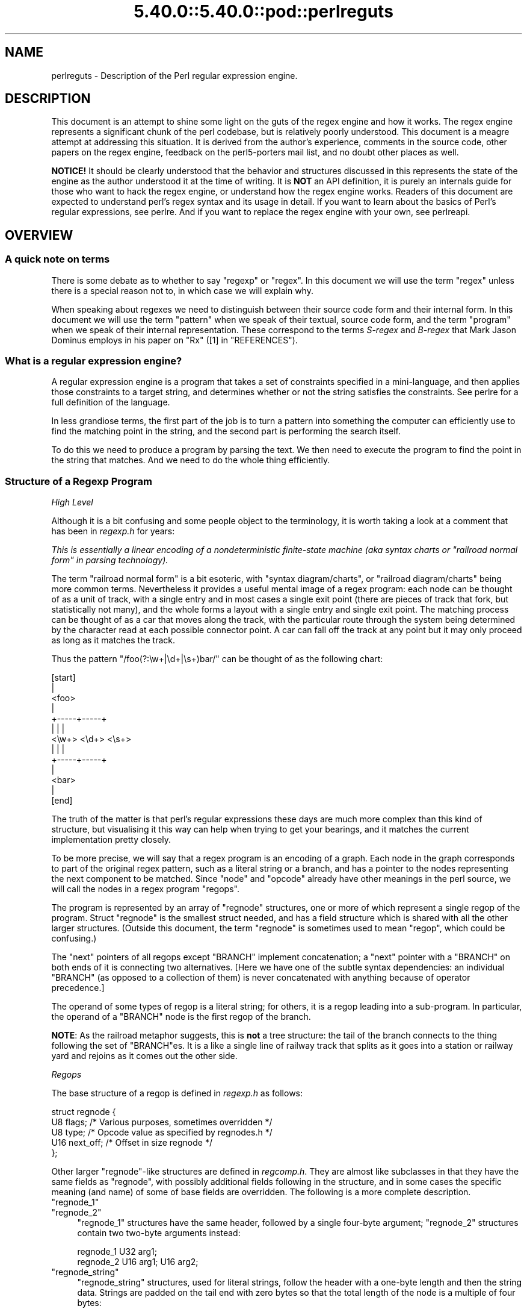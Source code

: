 .\" Automatically generated by Pod::Man 5.0102 (Pod::Simple 3.45)
.\"
.\" Standard preamble:
.\" ========================================================================
.de Sp \" Vertical space (when we can't use .PP)
.if t .sp .5v
.if n .sp
..
.de Vb \" Begin verbatim text
.ft CW
.nf
.ne \\$1
..
.de Ve \" End verbatim text
.ft R
.fi
..
.\" \*(C` and \*(C' are quotes in nroff, nothing in troff, for use with C<>.
.ie n \{\
.    ds C` ""
.    ds C' ""
'br\}
.el\{\
.    ds C`
.    ds C'
'br\}
.\"
.\" Escape single quotes in literal strings from groff's Unicode transform.
.ie \n(.g .ds Aq \(aq
.el       .ds Aq '
.\"
.\" If the F register is >0, we'll generate index entries on stderr for
.\" titles (.TH), headers (.SH), subsections (.SS), items (.Ip), and index
.\" entries marked with X<> in POD.  Of course, you'll have to process the
.\" output yourself in some meaningful fashion.
.\"
.\" Avoid warning from groff about undefined register 'F'.
.de IX
..
.nr rF 0
.if \n(.g .if rF .nr rF 1
.if (\n(rF:(\n(.g==0)) \{\
.    if \nF \{\
.        de IX
.        tm Index:\\$1\t\\n%\t"\\$2"
..
.        if !\nF==2 \{\
.            nr % 0
.            nr F 2
.        \}
.    \}
.\}
.rr rF
.\" ========================================================================
.\"
.IX Title "5.40.0::5.40.0::pod::perlreguts 3"
.TH 5.40.0::5.40.0::pod::perlreguts 3 2024-12-13 "perl v5.40.0" "Perl Programmers Reference Guide"
.\" For nroff, turn off justification.  Always turn off hyphenation; it makes
.\" way too many mistakes in technical documents.
.if n .ad l
.nh
.SH NAME
perlreguts \- Description of the Perl regular expression engine.
.SH DESCRIPTION
.IX Header "DESCRIPTION"
This document is an attempt to shine some light on the guts of the regex
engine and how it works. The regex engine represents a significant chunk
of the perl codebase, but is relatively poorly understood. This document
is a meagre attempt at addressing this situation. It is derived from the
author's experience, comments in the source code, other papers on the
regex engine, feedback on the perl5\-porters mail list, and no doubt other
places as well.
.PP
\&\fBNOTICE!\fR It should be clearly understood that the behavior and
structures discussed in this represents the state of the engine as the
author understood it at the time of writing. It is \fBNOT\fR an API
definition, it is purely an internals guide for those who want to hack
the regex engine, or understand how the regex engine works. Readers of
this document are expected to understand perl's regex syntax and its
usage in detail. If you want to learn about the basics of Perl's
regular expressions, see perlre. And if you want to replace the
regex engine with your own, see perlreapi.
.SH OVERVIEW
.IX Header "OVERVIEW"
.SS "A quick note on terms"
.IX Subsection "A quick note on terms"
There is some debate as to whether to say "regexp" or "regex". In this
document we will use the term "regex" unless there is a special reason
not to, in which case we will explain why.
.PP
When speaking about regexes we need to distinguish between their source
code form and their internal form. In this document we will use the term
"pattern" when we speak of their textual, source code form, and the term
"program" when we speak of their internal representation. These
correspond to the terms \fIS\-regex\fR and \fIB\-regex\fR that Mark Jason
Dominus employs in his paper on "Rx" ([1] in "REFERENCES").
.SS "What is a regular expression engine?"
.IX Subsection "What is a regular expression engine?"
A regular expression engine is a program that takes a set of constraints
specified in a mini-language, and then applies those constraints to a
target string, and determines whether or not the string satisfies the
constraints. See perlre for a full definition of the language.
.PP
In less grandiose terms, the first part of the job is to turn a pattern into
something the computer can efficiently use to find the matching point in
the string, and the second part is performing the search itself.
.PP
To do this we need to produce a program by parsing the text. We then
need to execute the program to find the point in the string that
matches. And we need to do the whole thing efficiently.
.SS "Structure of a Regexp Program"
.IX Subsection "Structure of a Regexp Program"
\fIHigh Level\fR
.IX Subsection "High Level"
.PP
Although it is a bit confusing and some people object to the terminology, it
is worth taking a look at a comment that has
been in \fIregexp.h\fR for years:
.PP
\&\fIThis is essentially a linear encoding of a nondeterministic
finite-state machine (aka syntax charts or "railroad normal form" in
parsing technology).\fR
.PP
The term "railroad normal form" is a bit esoteric, with "syntax
diagram/charts", or "railroad diagram/charts" being more common terms.
Nevertheless it provides a useful mental image of a regex program: each
node can be thought of as a unit of track, with a single entry and in
most cases a single exit point (there are pieces of track that fork, but
statistically not many), and the whole forms a layout with a
single entry and single exit point. The matching process can be thought
of as a car that moves along the track, with the particular route through
the system being determined by the character read at each possible
connector point. A car can fall off the track at any point but it may
only proceed as long as it matches the track.
.PP
Thus the pattern \f(CW\*(C`/foo(?:\ew+|\ed+|\es+)bar/\*(C'\fR can be thought of as the
following chart:
.PP
.Vb 10
\&                      [start]
\&                         |
\&                       <foo>
\&                         |
\&                   +\-\-\-\-\-+\-\-\-\-\-+
\&                   |     |     |
\&                 <\ew+> <\ed+> <\es+>
\&                   |     |     |
\&                   +\-\-\-\-\-+\-\-\-\-\-+
\&                         |
\&                       <bar>
\&                         |
\&                       [end]
.Ve
.PP
The truth of the matter is that perl's regular expressions these days are
much more complex than this kind of structure, but visualising it this way
can help when trying to get your bearings, and it matches the
current implementation pretty closely.
.PP
To be more precise, we will say that a regex program is an encoding
of a graph. Each node in the graph corresponds to part of
the original regex pattern, such as a literal string or a branch,
and has a pointer to the nodes representing the next component
to be matched. Since "node" and "opcode" already have other meanings in the
perl source, we will call the nodes in a regex program "regops".
.PP
The program is represented by an array of \f(CW\*(C`regnode\*(C'\fR structures, one or
more of which represent a single regop of the program. Struct
\&\f(CW\*(C`regnode\*(C'\fR is the smallest struct needed, and has a field structure which is
shared with all the other larger structures.  (Outside this document, the term
"regnode" is sometimes used to mean "regop", which could be confusing.)
.PP
The "next" pointers of all regops except \f(CW\*(C`BRANCH\*(C'\fR implement concatenation;
a "next" pointer with a \f(CW\*(C`BRANCH\*(C'\fR on both ends of it is connecting two
alternatives.  [Here we have one of the subtle syntax dependencies: an
individual \f(CW\*(C`BRANCH\*(C'\fR (as opposed to a collection of them) is never
concatenated with anything because of operator precedence.]
.PP
The operand of some types of regop is a literal string; for others,
it is a regop leading into a sub-program.  In particular, the operand
of a \f(CW\*(C`BRANCH\*(C'\fR node is the first regop of the branch.
.PP
\&\fBNOTE\fR: As the railroad metaphor suggests, this is \fBnot\fR a tree
structure:  the tail of the branch connects to the thing following the
set of \f(CW\*(C`BRANCH\*(C'\fRes.  It is a like a single line of railway track that
splits as it goes into a station or railway yard and rejoins as it comes
out the other side.
.PP
\fIRegops\fR
.IX Subsection "Regops"
.PP
The base structure of a regop is defined in \fIregexp.h\fR as follows:
.PP
.Vb 5
\&    struct regnode {
\&        U8  flags;    /* Various purposes, sometimes overridden */
\&        U8  type;     /* Opcode value as specified by regnodes.h */
\&        U16 next_off; /* Offset in size regnode */
\&    };
.Ve
.PP
Other larger \f(CW\*(C`regnode\*(C'\fR\-like structures are defined in \fIregcomp.h\fR. They
are almost like subclasses in that they have the same fields as
\&\f(CW\*(C`regnode\*(C'\fR, with possibly additional fields following in
the structure, and in some cases the specific meaning (and name)
of some of base fields are overridden. The following is a more
complete description.
.ie n .IP """regnode_1""" 4
.el .IP \f(CWregnode_1\fR 4
.IX Item "regnode_1"
.PD 0
.ie n .IP """regnode_2""" 4
.el .IP \f(CWregnode_2\fR 4
.IX Item "regnode_2"
.PD
\&\f(CW\*(C`regnode_1\*(C'\fR structures have the same header, followed by a single
four-byte argument; \f(CW\*(C`regnode_2\*(C'\fR structures contain two two-byte
arguments instead:
.Sp
.Vb 2
\&    regnode_1                U32 arg1;
\&    regnode_2                U16 arg1;  U16 arg2;
.Ve
.ie n .IP """regnode_string""" 4
.el .IP \f(CWregnode_string\fR 4
.IX Item "regnode_string"
\&\f(CW\*(C`regnode_string\*(C'\fR structures, used for literal strings, follow the header
with a one-byte length and then the string data. Strings are padded on
the tail end with zero bytes so that the total length of the node is a
multiple of four bytes:
.Sp
.Vb 2
\&    regnode_string           char string[1];
\&                             U8 str_len; /* overrides flags */
.Ve
.ie n .IP """regnode_charclass""" 4
.el .IP \f(CWregnode_charclass\fR 4
.IX Item "regnode_charclass"
Bracketed character classes are represented by \f(CW\*(C`regnode_charclass\*(C'\fR
structures, which have a four-byte argument and then a 32\-byte (256\-bit)
bitmap indicating which characters in the Latin1 range are included in
the class.
.Sp
.Vb 2
\&    regnode_charclass        U32 arg1;
\&                             char bitmap[ANYOF_BITMAP_SIZE];
.Ve
.Sp
Various flags whose names begin with \f(CW\*(C`ANYOF_\*(C'\fR are used for special
situations.  Above Latin1 matches and things not known until run-time
are stored in "Perl's pprivate structure".
.ie n .IP """regnode_charclass_posixl""" 4
.el .IP \f(CWregnode_charclass_posixl\fR 4
.IX Item "regnode_charclass_posixl"
There is also a larger form of a char class structure used to represent
POSIX char classes under \f(CW\*(C`/l\*(C'\fR matching,
called \f(CW\*(C`regnode_charclass_posixl\*(C'\fR which has an
additional 32\-bit bitmap indicating which POSIX char classes
have been included.
.Sp
.Vb 3
\&   regnode_charclass_posixl U32 arg1;
\&                            char bitmap[ANYOF_BITMAP_SIZE];
\&                            U32 classflags;
.Ve
.PP
\&\fIregnodes.h\fR defines an array called \f(CW\*(C`PL_regnode_arg_len[]\*(C'\fR which gives the size
of each opcode in units of \f(CW\*(C`size regnode\*(C'\fR (4\-byte). A macro is used
to calculate the size of an \f(CW\*(C`EXACT\*(C'\fR node based on its \f(CW\*(C`str_len\*(C'\fR field.
.PP
The regops are defined in \fIregnodes.h\fR which is generated from
\&\fIregcomp.sym\fR by \fIregcomp.pl\fR. Currently the maximum possible number
of distinct regops is restricted to 256, with about a quarter already
used.
.PP
A set of macros makes accessing the fields
easier and more consistent. These include \f(CWOP()\fR, which is used to determine
the type of a \f(CW\*(C`regnode\*(C'\fR\-like structure; \f(CWNEXT_OFF()\fR, which is the offset to
the next node (more on this later); \f(CWARG()\fR, \f(CWARG1()\fR, \f(CWARG2()\fR, \f(CWARG_SET()\fR,
and equivalents for reading and setting the arguments; and \f(CWSTR_LEN()\fR,
\&\f(CWSTRING()\fR and \f(CWOPERAND()\fR for manipulating strings and regop bearing
types.
.PP
\fIWhat regnode is next?\fR
.IX Subsection "What regnode is next?"
.PP
There are two distinct concepts of "next regnode" in the regex engine,
and it is important to keep them distinct in your thinking as they
overlap conceptually in many places, but where they don't overlap the
difference is critical. For the majority of regnode types the two
concepts are (nearly) identical in practice. The two types are
\&\f(CW\*(C`REGNODE_AFTER\*(C'\fR which is used heavily during compilation but only
occasionally during execution and \f(CW\*(C`regnext\*(C'\fR which is used heavily
during execution, and only occasionally during compilation.
.IP """REGNODE_AFTER""" 4
.IX Item """REGNODE_AFTER"""
This is the "positionally next regnode" in the compiled regex program.
For the smaller regnode types it is \f(CW\*(C`regnode_ptr+1\*(C'\fR under the hood, but
as regnode sizes vary and can change over time we offer macros which
hide the gory details.
.Sp
It is heavily used in the compiler phase but is only used by a few
select regnode types in the execution phase. It is also heavily used in
the code for dumping the regexp program for debugging.
.Sp
There are a selection of macros which can be used to compute this as
efficiently as possible depending on the circumstances. The canonical
macro is \f(CWREGNODE_AFTER()\fR, which is the most powerful and should handle
any case we have, but is also potentially the slowest. There are two
additional macros for the special case that you KNOW the current regnode
size is constant, and you know its type or opcode. In which case you can
use \f(CWREGNODE_AFTER_opcode()\fR or \f(CWREGNODE_AFTER_type()\fR.
.Sp
In older versions of the regex engine \f(CWREGNODE_AFTER()\fR was called
\&\f(CW\*(C`NEXTOPER\*(C'\fR but this was found to be confusing and it was renamed. There
is also a \f(CWREGNODE_BEFORE()\fR, but it is unsafe and should not be used
in new code.
.IP """regnext""" 4
.IX Item """regnext"""
This is the regnode which can be reached by jumping forward by the value
of the \f(CWNEXT_OFF()\fR member of the regnode, or in a few cases for longer
jumps by the \f(CW\*(C`arg1\*(C'\fR field of the \f(CW\*(C`regnode_1\*(C'\fR structure. The subroutine
\&\f(CWregnext()\fR handles this transparently. In the majority of cases the
\&\f(CW\*(C`regnext\*(C'\fR for a regnode is the regnode which should be executed after the
current one has successfully matched, but in some cases this may not be
true. In loop control and branch control regnode types the regnext may
signify something special, for BRANCH nodes \f(CW\*(C`regnext\*(C'\fR is the
next BRANCH that should be executed if the current one fails execution,
and some loop control regnodes set the regnext to be the end of the loop
so they can jump to their cleanup if the current iteration fails to match.
.PP
Most regnode types do not create a branch in the execution flow, and
leaving aside optimizations the two concepts of "next" are the same.
For instance the \f(CW\*(C`regnext\*(C'\fR and \f(CW\*(C`REGNODE_AFTER\*(C'\fR of a SBOL opcode are
the same during compilation phase. The main place this is not true is
\&\f(CW\*(C`BRANCH\*(C'\fR regnodes where the \f(CW\*(C`REGNODE_AFTER\*(C'\fR represents the start of
the pattern in the branch and the \f(CW\*(C`regnext\*(C'\fR represents the linkage to
the next BRANCH should this one fail to match, or 0 if it is the last
branch. The looping logic for quantifiers also makes similar use of
the distinction between the two types, with \f(CW\*(C`REGNODE_AFTER\*(C'\fR being the
inside of the loop construct, and the \f(CW\*(C`regnext\*(C'\fR pointing at the end
of the loop.
.PP
During compilation the engine may not know what the regnext is for a
given node, so during compilation \f(CW\*(C`regnext\*(C'\fR is only used where it must
be used and is known to be correct. At the very end of the compilation
phase we walk the regex program and correct the regnext data as
appropriate, and also perform various optimizations which may result in
regnodes that were required during construction becoming redundant, or
we may replace a large regnode with a much smaller one and filling in the
gap with OPTIMIZED regnodes. Thus we might start with something like
this:
.PP
.Vb 5
\&    BRANCH
\&      EXACT "foo"
\&    BRANCH
\&      EXACT "bar"
\&    EXACT "!"
.Ve
.PP
and replace it with something like:
.PP
.Vb 5
\&    TRIE foo|bar
\&    OPTIMIZED
\&    OPTIMIZED
\&    OPTIMIZED
\&    EXACT "!"
.Ve
.PP
the \f(CW\*(C`REGNODE_AFTER\*(C'\fR for the \f(CW\*(C`TRIE\*(C'\fR node would be an \f(CW\*(C`OPTIMIZED\*(C'\fR
regnode, and in theory the \f(CW\*(C`regnext\*(C'\fR would be the same as the
\&\f(CW\*(C`REGNODE_AFTER\*(C'\fR. But it would be inefficient to execute the OPTIMIZED
regnode as a noop three times, so the optimizer fixes the \f(CW\*(C`regnext\*(C'\fR so
such nodes are skipped during execution phase.
.PP
During execution phases we use the \f(CWregnext()\fR almost exclusively, and
only use \f(CW\*(C`REGNODE_AFTER\*(C'\fR in special cases where it has a well defined
meaning for a given regnode type. For instance /x+/ results in
.PP
.Vb 3
\&    PLUS
\&        EXACT "x"
\&    END
.Ve
.PP
the \f(CW\*(C`regnext\*(C'\fR of the \f(CW\*(C`PLUS\*(C'\fR regnode is the \f(CW\*(C`END\*(C'\fR regnode, and the
\&\f(CW\*(C`REGNODE_AFTER\*(C'\fR of the \f(CW\*(C`PLUS\*(C'\fR regnode is the \f(CW\*(C`EXACT\*(C'\fR regnode. The
\&\f(CW\*(C`regnext\*(C'\fR and \f(CW\*(C`REGNODE_AFTER\*(C'\fR of the \f(CW\*(C`EXACT\*(C'\fR regnode is the
\&\f(CW\*(C`END\*(C'\fR regnode.
.SH "Process Overview"
.IX Header "Process Overview"
Broadly speaking, performing a match of a string against a pattern
involves the following steps:
.IP "A. Compilation" 5
.IX Item "A. Compilation"
.RS 5
.PD 0
.IP "1. Parsing" 5
.IX Item "1. Parsing"
.IP "2. Peep-hole optimisation and analysis" 5
.IX Item "2. Peep-hole optimisation and analysis"
.RE
.RS 5
.RE
.IP "B. Execution" 5
.IX Item "B. Execution"
.RS 5
.IP "3. Start position and no-match optimisations" 5
.IX Item "3. Start position and no-match optimisations"
.IP "4. Program execution" 5
.IX Item "4. Program execution"
.RE
.RS 5
.RE
.PD
.PP
Where these steps occur in the actual execution of a perl program is
determined by whether the pattern involves interpolating any string
variables. If interpolation occurs, then compilation happens at run time. If it
does not, then compilation is performed at compile time. (The \f(CW\*(C`/o\*(C'\fR modifier changes this,
as does \f(CW\*(C`qr//\*(C'\fR to a certain extent.) The engine doesn't really care that
much.
.SS Compilation
.IX Subsection "Compilation"
This code resides primarily in \fIregcomp.c\fR, along with the header files
\&\fIregcomp.h\fR, \fIregexp.h\fR and \fIregnodes.h\fR.
.PP
Compilation starts with \f(CWpregcomp()\fR, which is mostly an initialisation
wrapper which farms work out to two other routines for the heavy lifting: the
first is \f(CWreg()\fR, which is the start point for parsing; the second,
\&\f(CWstudy_chunk()\fR, is responsible for optimisation.
.PP
Initialisation in \f(CWpregcomp()\fR mostly involves the creation and data-filling
of a special structure, \f(CW\*(C`RExC_state_t\*(C'\fR (defined in \fIregcomp.c\fR).
Almost all internally-used routines in \fIregcomp.h\fR take a pointer to one
of these structures as their first argument, with the name \f(CW\*(C`pRExC_state\*(C'\fR.
This structure is used to store the compilation state and contains many
fields. Likewise there are many macros which operate on this
variable: anything that looks like \f(CW\*(C`RExC_xxxx\*(C'\fR is a macro that operates on
this pointer/structure.
.PP
\&\f(CWreg()\fR is the start of the parse process. It is responsible for
parsing an arbitrary chunk of pattern up to either the end of the
string, or the first closing parenthesis it encounters in the pattern.
This means it can be used to parse the top-level regex, or any section
inside of a grouping parenthesis. It also handles the "special parens"
that perl's regexes have. For instance when parsing \f(CW\*(C`/x(?:foo)y/\*(C'\fR,
\&\f(CWreg()\fR will at one point be called to parse from the "?" symbol up to
and including the ")".
.PP
Additionally, \f(CWreg()\fR is responsible for parsing the one or more
branches from the pattern, and for "finishing them off" by correctly
setting their next pointers. In order to do the parsing, it repeatedly
calls out to \f(CWregbranch()\fR, which is responsible for handling up to the
first \f(CW\*(C`|\*(C'\fR symbol it sees.
.PP
\&\f(CWregbranch()\fR in turn calls \f(CWregpiece()\fR which
handles "things" followed by a quantifier. In order to parse the
"things", \f(CWregatom()\fR is called. This is the lowest level routine, which
parses out constant strings, character classes, and the
various special symbols like \f(CW\*(C`$\*(C'\fR. If \f(CWregatom()\fR encounters a "("
character it in turn calls \f(CWreg()\fR.
.PP
There used to be two main passes involved in parsing, the first to
calculate the size of the compiled program, and the second to actually
compile it.  But now there is only one main pass, with an initial crude
guess based on the length of the input pattern, which is increased if
necessary as parsing proceeds, and afterwards, trimmed to the actual
amount used.
.PP
However, it may happen that parsing must be restarted at the beginning
when various circumstances occur along the way.  An example is if the
program turns out to be so large that there are jumps in it that won't
fit in the normal 16 bits available.  There are two special regops that
can hold bigger jump destinations, BRANCHJ and LONGBRANCH.  The parse is
restarted, and these are used instead of the normal shorter ones.
Whenever restarting the parse is required, the function returns failure
and sets a flag as to what needs to be done.  This is passed up to the
top level routine which takes the appropriate action and restarts from
scratch.  In the case of needing longer jumps, the \f(CW\*(C`RExC_use_BRANCHJ\*(C'\fR
flag is set in the \f(CW\*(C`RExC_state_t\*(C'\fR structure, which the functions know
to inspect before deciding how to do branches.
.PP
In most instances, the function that discovers the issue sets the causal
flag and returns failure immediately.  "Parsing complications"
contains an explicit example of how this works.  In other cases, such as
a forward reference to a numbered parenthetical grouping, we need to
finish the parse to know if that numbered grouping actually appears in
the pattern.  In those cases, the parse is just redone at the end, with
the knowledge of how many groupings occur in it.
.PP
The routine \f(CWregtail()\fR is called by both \f(CWreg()\fR and \f(CWregbranch()\fR
in order to "set the tail pointer" correctly. When executing and
we get to the end of a branch, we need to go to the node following the
grouping parens. When parsing, however, we don't know where the end will
be until we get there, so when we do we must go back and update the
offsets as appropriate. \f(CW\*(C`regtail\*(C'\fR is used to make this easier.
.PP
A subtlety of the parsing process means that a regex like \f(CW\*(C`/foo/\*(C'\fR is
originally parsed into an alternation with a single branch. It is only
afterwards that the optimiser converts single branch alternations into the
simpler form.
.PP
\fIParse Call Graph and a Grammar\fR
.IX Subsection "Parse Call Graph and a Grammar"
.PP
The call graph looks like this:
.PP
.Vb 10
\& reg()                        # parse a top level regex, or inside of
\&                              # parens
\&     regbranch()              # parse a single branch of an alternation
\&         regpiece()           # parse a pattern followed by a quantifier
\&             regatom()        # parse a simple pattern
\&                 regclass()   #   used to handle a class
\&                 reg()        #   used to handle a parenthesised
\&                              #   subpattern
\&                 ....
\&         ...
\&         regtail()            # finish off the branch
\&     ...
\&     regtail()                # finish off the branch sequence. Tie each
\&                              # branch\*(Aqs tail to the tail of the
\&                              # sequence
\&                              # (NEW) In Debug mode this is
\&                              # regtail_study().
.Ve
.PP
A grammar form might be something like this:
.PP
.Vb 11
\&    atom  : constant | class
\&    quant : \*(Aq*\*(Aq | \*(Aq+\*(Aq | \*(Aq?\*(Aq | \*(Aq{min,max}\*(Aq
\&    _branch: piece
\&           | piece _branch
\&           | nothing
\&    branch: _branch
\&          | _branch \*(Aq|\*(Aq branch
\&    group : \*(Aq(\*(Aq branch \*(Aq)\*(Aq
\&    _piece: atom | group
\&    piece : _piece
\&          | _piece quant
.Ve
.PP
\fIParsing complications\fR
.IX Subsection "Parsing complications"
.PP
The implication of the above description is that a pattern containing nested
parentheses will result in a call graph which cycles through \f(CWreg()\fR,
\&\f(CWregbranch()\fR, \f(CWregpiece()\fR, \f(CWregatom()\fR, \f(CWreg()\fR, \f(CWregbranch()\fR \fIetc\fR
multiple times, until the deepest level of nesting is reached. All the above
routines return a pointer to a \f(CW\*(C`regnode\*(C'\fR, which is usually the last regnode
added to the program. However, one complication is that \fBreg()\fR returns NULL
for parsing \f(CW\*(C`(?:)\*(C'\fR syntax for embedded modifiers, setting the flag
\&\f(CW\*(C`TRYAGAIN\*(C'\fR. The \f(CW\*(C`TRYAGAIN\*(C'\fR propagates upwards until it is captured, in
some cases by \f(CWregatom()\fR, but otherwise unconditionally by
\&\f(CWregbranch()\fR. Hence it will never be returned by \f(CWregbranch()\fR to
\&\f(CWreg()\fR. This flag permits patterns such as \f(CW\*(C`(?i)+\*(C'\fR to be detected as
errors (\fIQuantifier follows nothing in regex; marked by <\-\- HERE in m/(?i)+
<\-\- HERE /\fR).
.PP
Another complication is that the representation used for the program differs
if it needs to store Unicode, but it's not always possible to know for sure
whether it does until midway through parsing. The Unicode representation for
the program is larger, and cannot be matched as efficiently. (See "Unicode
and Localisation Support" below for more details as to why.)  If the pattern
contains literal Unicode, it's obvious that the program needs to store
Unicode. Otherwise, the parser optimistically assumes that the more
efficient representation can be used, and starts sizing on this basis.
However, if it then encounters something in the pattern which must be stored
as Unicode, such as an \f(CW\*(C`\ex{...}\*(C'\fR escape sequence representing a character
literal, then this means that all previously calculated sizes need to be
redone, using values appropriate for the Unicode representation.  This
is another instance where the parsing needs to be restarted, and it can
and is done immediately.  The function returns failure, and sets the
flag \f(CW\*(C`RESTART_UTF8\*(C'\fR (encapsulated by using the macro \f(CW\*(C`REQUIRE_UTF8\*(C'\fR).
This restart request is propagated up the call chain in a similar
fashion, until it is "caught" in \f(CWPerl_re_op_compile()\fR, which marks
the pattern as containing Unicode, and restarts the sizing pass. It is
also possible for constructions within run-time code blocks to turn out
to need Unicode representation., which is signalled by
\&\f(CWS_compile_runtime_code()\fR returning false to \f(CWPerl_re_op_compile()\fR.
.PP
The restart was previously implemented using a \f(CW\*(C`longjmp\*(C'\fR in \f(CWregatom()\fR
back to a \f(CW\*(C`setjmp\*(C'\fR in \f(CWPerl_re_op_compile()\fR, but this proved to be
problematic as the latter is a large function containing many automatic
variables, which interact badly with the emergent control flow of \f(CW\*(C`setjmp\*(C'\fR.
.PP
\fIDebug Output\fR
.IX Subsection "Debug Output"
.PP
Starting in the 5.9.x development version of perl you can \f(CW\*(C`use re
Debug => \*(AqPARSE\*(Aq\*(C'\fR to see some trace information about the parse
process. We will start with some simple patterns and build up to more
complex patterns.
.PP
So when we parse \f(CW\*(C`/foo/\*(C'\fR we see something like the following table. The
left shows what is being parsed, and the number indicates where the next regop
would go. The stuff on the right is the trace output of the graph. The
names are chosen to be short to make it less dense on the screen. 'tsdy'
is a special form of \f(CWregtail()\fR which does some extra analysis.
.PP
.Vb 6
\& >foo<             1    reg
\&                          brnc
\&                            piec
\&                              atom
\& ><                4      tsdy~ EXACT <foo> (EXACT) (1)
\&                              ~ attach to END (3) offset to 2
.Ve
.PP
The resulting program then looks like:
.PP
.Vb 2
\&   1: EXACT <foo>(3)
\&   3: END(0)
.Ve
.PP
As you can see, even though we parsed out a branch and a piece, it was ultimately
only an atom. The final program shows us how things work. We have an \f(CW\*(C`EXACT\*(C'\fR regop,
followed by an \f(CW\*(C`END\*(C'\fR regop. The number in parens indicates where the \f(CW\*(C`regnext\*(C'\fR of
the node goes. The \f(CW\*(C`regnext\*(C'\fR of an \f(CW\*(C`END\*(C'\fR regop is unused, as \f(CW\*(C`END\*(C'\fR regops mean
we have successfully matched. The number on the left indicates the position of
the regop in the regnode array.
.PP
Now let's try a harder pattern. We will add a quantifier, so now we have the pattern
\&\f(CW\*(C`/foo+/\*(C'\fR. We will see that \f(CWregbranch()\fR calls \f(CWregpiece()\fR twice.
.PP
.Vb 10
\& >foo+<            1    reg
\&                          brnc
\&                            piec
\&                              atom
\& >o+<              3        piec
\&                              atom
\& ><                6        tail~ EXACT <fo> (1)
\&                   7      tsdy~ EXACT <fo> (EXACT) (1)
\&                              ~ PLUS (END) (3)
\&                              ~ attach to END (6) offset to 3
.Ve
.PP
And we end up with the program:
.PP
.Vb 4
\&   1: EXACT <fo>(3)
\&   3: PLUS(6)
\&   4:   EXACT <o>(0)
\&   6: END(0)
.Ve
.PP
Now we have a special case. The \f(CW\*(C`EXACT\*(C'\fR regop has a \f(CW\*(C`regnext\*(C'\fR of 0. This is
because if it matches it should try to match itself again. The \f(CW\*(C`PLUS\*(C'\fR regop
handles the actual failure of the \f(CW\*(C`EXACT\*(C'\fR regop and acts appropriately (going
to regnode 6 if the \f(CW\*(C`EXACT\*(C'\fR matched at least once, or failing if it didn't).
.PP
Now for something much more complex: \f(CW\*(C`/x(?:foo*|b[a][rR])(foo|bar)$/\*(C'\fR
.PP
.Vb 10
\& >x(?:foo*|b...    1    reg
\&                          brnc
\&                            piec
\&                              atom
\& >(?:foo*|b[...    3        piec
\&                              atom
\& >?:foo*|b[a...                 reg
\& >foo*|b[a][...                   brnc
\&                                    piec
\&                                      atom
\& >o*|b[a][rR...    5                piec
\&                                      atom
\& >|b[a][rR])...    8                tail~ EXACT <fo> (3)
\& >b[a][rR])(...    9              brnc
\&                  10                piec
\&                                      atom
\& >[a][rR])(f...   12                piec
\&                                      atom
\& >a][rR])(fo...                         clas
\& >[rR])(foo|...   14                tail~ EXACT <b> (10)
\&                                    piec
\&                                      atom
\& >rR])(foo|b...                         clas
\& >)(foo|bar)...   25                tail~ EXACT <a> (12)
\&                                  tail~ BRANCH (3)
\&                  26              tsdy~ BRANCH (END) (9)
\&                                      ~ attach to TAIL (25) offset to 16
\&                                  tsdy~ EXACT <fo> (EXACT) (4)
\&                                      ~ STAR (END) (6)
\&                                      ~ attach to TAIL (25) offset to 19
\&                                  tsdy~ EXACT <b> (EXACT) (10)
\&                                      ~ EXACT <a> (EXACT) (12)
\&                                      ~ ANYOF[Rr] (END) (14)
\&                                      ~ attach to TAIL (25) offset to 11
\& >(foo|bar)$<               tail~ EXACT <x> (1)
\&                            piec
\&                              atom
\& >foo|bar)$<                    reg
\&                  28              brnc
\&                                    piec
\&                                      atom
\& >|bar)$<         31              tail~ OPEN1 (26)
\& >bar)$<                          brnc
\&                  32                piec
\&                                      atom
\& >)$<             34              tail~ BRANCH (28)
\&                  36              tsdy~ BRANCH (END) (31)
\&                                     ~ attach to CLOSE1 (34) offset to 3
\&                                  tsdy~ EXACT <foo> (EXACT) (29)
\&                                     ~ attach to CLOSE1 (34) offset to 5
\&                                  tsdy~ EXACT <bar> (EXACT) (32)
\&                                     ~ attach to CLOSE1 (34) offset to 2
\& >$<                        tail~ BRANCH (3)
\&                                ~ BRANCH (9)
\&                                ~ TAIL (25)
\&                            piec
\&                              atom
\& ><               37        tail~ OPEN1 (26)
\&                                ~ BRANCH (28)
\&                                ~ BRANCH (31)
\&                                ~ CLOSE1 (34)
\&                  38      tsdy~ EXACT <x> (EXACT) (1)
\&                              ~ BRANCH (END) (3)
\&                              ~ BRANCH (END) (9)
\&                              ~ TAIL (END) (25)
\&                              ~ OPEN1 (END) (26)
\&                              ~ BRANCH (END) (28)
\&                              ~ BRANCH (END) (31)
\&                              ~ CLOSE1 (END) (34)
\&                              ~ EOL (END) (36)
\&                              ~ attach to END (37) offset to 1
.Ve
.PP
Resulting in the program
.PP
.Vb 10
\&   1: EXACT <x>(3)
\&   3: BRANCH(9)
\&   4:   EXACT <fo>(6)
\&   6:   STAR(26)
\&   7:     EXACT <o>(0)
\&   9: BRANCH(25)
\&  10:   EXACT <ba>(14)
\&  12:   OPTIMIZED (2 nodes)
\&  14:   ANYOF[Rr](26)
\&  25: TAIL(26)
\&  26: OPEN1(28)
\&  28:   TRIE\-EXACT(34)
\&        [StS:1 Wds:2 Cs:6 Uq:5 #Sts:7 Mn:3 Mx:3 Stcls:bf]
\&          <foo>
\&          <bar>
\&  30:   OPTIMIZED (4 nodes)
\&  34: CLOSE1(36)
\&  36: EOL(37)
\&  37: END(0)
.Ve
.PP
Here we can see a much more complex program, with various optimisations in
play. At regnode 10 we see an example where a character class with only
one character in it was turned into an \f(CW\*(C`EXACT\*(C'\fR node. We can also see where
an entire alternation was turned into a \f(CW\*(C`TRIE\-EXACT\*(C'\fR node. As a consequence,
some of the regnodes have been marked as optimised away. We can see that
the \f(CW\*(C`$\*(C'\fR symbol has been converted into an \f(CW\*(C`EOL\*(C'\fR regop, a special piece of
code that looks for \f(CW\*(C`\en\*(C'\fR or the end of the string.
.PP
The next pointer for \f(CW\*(C`BRANCH\*(C'\fRes is interesting in that it points at where
execution should go if the branch fails. When executing, if the engine
tries to traverse from a branch to a \f(CW\*(C`regnext\*(C'\fR that isn't a branch then
the engine will know that the entire set of branches has failed.
.PP
\fIPeep-hole Optimisation and Analysis\fR
.IX Subsection "Peep-hole Optimisation and Analysis"
.PP
The regular expression engine can be a weighty tool to wield. On long
strings and complex patterns it can end up having to do a lot of work
to find a match, and even more to decide that no match is possible.
Consider a situation like the following pattern.
.PP
.Vb 1
\&   \*(Aqababababababababababab\*(Aq =~ /(a|b)*z/
.Ve
.PP
The \f(CW\*(C`(a|b)*\*(C'\fR part can match at every char in the string, and then fail
every time because there is no \f(CW\*(C`z\*(C'\fR in the string. So obviously we can
avoid using the regex engine unless there is a \f(CW\*(C`z\*(C'\fR in the string.
Likewise in a pattern like:
.PP
.Vb 1
\&   /foo(\ew+)bar/
.Ve
.PP
In this case we know that the string must contain a \f(CW\*(C`foo\*(C'\fR which must be
followed by \f(CW\*(C`bar\*(C'\fR. We can use Fast Boyer-Moore matching as implemented
in \f(CWfbm_instr()\fR to find the location of these strings. If they don't exist
then we don't need to resort to the much more expensive regex engine.
Even better, if they do exist then we can use their positions to
reduce the search space that the regex engine needs to cover to determine
if the entire pattern matches.
.PP
There are various aspects of the pattern that can be used to facilitate
optimisations along these lines:
.IP \(bu 5
anchored fixed strings
.IP \(bu 5
floating fixed strings
.IP \(bu 5
minimum and maximum length requirements
.IP \(bu 5
start class
.IP \(bu 5
Beginning/End of line positions
.PP
Another form of optimisation that can occur is the post-parse "peep-hole"
optimisation, where inefficient constructs are replaced by more efficient
constructs. The \f(CW\*(C`TAIL\*(C'\fR regops which are used during parsing to mark the end
of branches and the end of groups are examples of this. These regops are used
as place-holders during construction and "always match" so they can be
"optimised away" by making the things that point to the \f(CW\*(C`TAIL\*(C'\fR point to the
thing that \f(CW\*(C`TAIL\*(C'\fR points to, thus "skipping" the node.
.PP
Another optimisation that can occur is that of "\f(CW\*(C`EXACT\*(C'\fR merging" which is
where two consecutive \f(CW\*(C`EXACT\*(C'\fR nodes are merged into a single
regop. An even more aggressive form of this is that a branch
sequence of the form \f(CW\*(C`EXACT BRANCH ... EXACT\*(C'\fR can be converted into a
\&\f(CW\*(C`TRIE\-EXACT\*(C'\fR regop.
.PP
All of this occurs in the routine \f(CWstudy_chunk()\fR which uses a special
structure \f(CW\*(C`scan_data_t\*(C'\fR to store the analysis that it has performed, and
does the "peep-hole" optimisations as it goes.
.PP
The code involved in \f(CWstudy_chunk()\fR is extremely cryptic. Be careful. :\-)
.SS Execution
.IX Subsection "Execution"
Execution of a regex generally involves two phases, the first being
finding the start point in the string where we should match from,
and the second being running the regop interpreter.
.PP
If we can tell that there is no valid start point then we don't bother running
the interpreter at all. Likewise, if we know from the analysis phase that we
cannot detect a short-cut to the start position, we go straight to the
interpreter.
.PP
The two entry points are \f(CWre_intuit_start()\fR and \f(CWpregexec()\fR. These routines
have a somewhat incestuous relationship with overlap between their functions,
and \f(CWpregexec()\fR may even call \f(CWre_intuit_start()\fR on its own. Nevertheless
other parts of the perl source code may call into either, or both.
.PP
Execution of the interpreter itself used to be recursive, but thanks to the
efforts of Dave Mitchell in the 5.9.x development track, that has changed: now an
internal stack is maintained on the heap and the routine is fully
iterative. This can make it tricky as the code is quite conservative
about what state it stores, with the result that two consecutive lines in the
code can actually be running in totally different contexts due to the
simulated recursion.
.PP
\fIStart position and no-match optimisations\fR
.IX Subsection "Start position and no-match optimisations"
.PP
\&\f(CWre_intuit_start()\fR is responsible for handling start points and no-match
optimisations as determined by the results of the analysis done by
\&\f(CWstudy_chunk()\fR (and described in "Peep-hole Optimisation and Analysis").
.PP
The basic structure of this routine is to try to find the start\- and/or
end-points of where the pattern could match, and to ensure that the string
is long enough to match the pattern. It tries to use more efficient
methods over less efficient methods and may involve considerable
cross-checking of constraints to find the place in the string that matches.
For instance it may try to determine that a given fixed string must be
not only present but a certain number of chars before the end of the
string, or whatever.
.PP
It calls several other routines, such as \f(CWfbm_instr()\fR which does
Fast Boyer Moore matching and \f(CWfind_byclass()\fR which is responsible for
finding the start using the first mandatory regop in the program.
.PP
When the optimisation criteria have been satisfied, \f(CWreg_try()\fR is called
to perform the match.
.PP
\fIProgram execution\fR
.IX Subsection "Program execution"
.PP
\&\f(CWpregexec()\fR is the main entry point for running a regex. It contains
support for initialising the regex interpreter's state, running
\&\f(CWre_intuit_start()\fR if needed, and running the interpreter on the string
from various start positions as needed. When it is necessary to use
the regex interpreter \f(CWpregexec()\fR calls \f(CWregtry()\fR.
.PP
\&\f(CWregtry()\fR is the entry point into the regex interpreter. It expects
as arguments a pointer to a \f(CW\*(C`regmatch_info\*(C'\fR structure and a pointer to
a string.  It returns an integer 1 for success and a 0 for failure.
It is basically a set-up wrapper around \f(CWregmatch()\fR.
.PP
\&\f(CW\*(C`regmatch\*(C'\fR is the main "recursive loop" of the interpreter. It is
basically a giant switch statement that implements a state machine, where
the possible states are the regops themselves, plus a number of additional
intermediate and failure states. A few of the states are implemented as
subroutines but the bulk are inline code.
.SH MISCELLANEOUS
.IX Header "MISCELLANEOUS"
.SS "Unicode and Localisation Support"
.IX Subsection "Unicode and Localisation Support"
When dealing with strings containing characters that cannot be represented
using an eight-bit character set, perl uses an internal representation
that is a permissive version of Unicode's UTF\-8 encoding[2]. This uses single
bytes to represent characters from the ASCII character set, and sequences
of two or more bytes for all other characters. (See perlunitut
for more information about the relationship between UTF\-8 and perl's
encoding, utf8. The difference isn't important for this discussion.)
.PP
No matter how you look at it, Unicode support is going to be a pain in a
regex engine. Tricks that might be fine when you have 256 possible
characters often won't scale to handle the size of the UTF\-8 character
set.  Things you can take for granted with ASCII may not be true with
Unicode. For instance, in ASCII, it is safe to assume that
\&\f(CW\*(C`sizeof(char1) == sizeof(char2)\*(C'\fR, but in UTF\-8 it isn't. Unicode case folding is
vastly more complex than the simple rules of ASCII, and even when not
using Unicode but only localised single byte encodings, things can get
tricky (for example, \fBLATIN SMALL LETTER SHARP S\fR (U+00DF, \[u00DF])
should match 'SS' in localised case-insensitive matching).
.PP
Making things worse is that UTF\-8 support was a later addition to the
regex engine (as it was to perl) and this necessarily  made things a lot
more complicated. Obviously it is easier to design a regex engine with
Unicode support in mind from the beginning than it is to retrofit it to
one that wasn't.
.PP
Nearly all regops that involve looking at the input string have
two cases, one for UTF\-8, and one not. In fact, it's often more complex
than that, as the pattern may be UTF\-8 as well.
.PP
Care must be taken when making changes to make sure that you handle
UTF\-8 properly, both at compile time and at execution time, including
when the string and pattern are mismatched.
.SS "Base Structures"
.IX Subsection "Base Structures"
The \f(CW\*(C`regexp\*(C'\fR structure described in perlreapi is common to all
regex engines. Two of its fields are intended for the private use
of the regex engine that compiled the pattern. These are the
\&\f(CW\*(C`intflags\*(C'\fR and pprivate members. The \f(CW\*(C`pprivate\*(C'\fR is a void pointer to
an arbitrary structure whose use and management is the responsibility
of the compiling engine. perl will never modify either of these
values. In the case of the stock engine the structure pointed to by
\&\f(CW\*(C`pprivate\*(C'\fR is called \f(CW\*(C`regexp_internal\*(C'\fR.
.PP
Its \f(CW\*(C`pprivate\*(C'\fR and \f(CW\*(C`intflags\*(C'\fR fields contain data
specific to each engine.
.PP
There are two structures used to store a compiled regular expression.
One, the \f(CW\*(C`regexp\*(C'\fR structure described in perlreapi is populated by
the engine currently being used and some of its fields read by perl to
implement things such as the stringification of \f(CW\*(C`qr//\*(C'\fR.
.PP
The other structure is pointed to by the \f(CW\*(C`regexp\*(C'\fR struct's
\&\f(CW\*(C`pprivate\*(C'\fR and is in addition to \f(CW\*(C`intflags\*(C'\fR in the same struct
considered to be the property of the regex engine which compiled the
regular expression;
.PP
The regexp structure contains all the data that perl needs to be aware of
to properly work with the regular expression. It includes data about
optimisations that perl can use to determine if the regex engine should
really be used, and various other control info that is needed to properly
execute patterns in various contexts such as is the pattern anchored in
some way, or what flags were used during the compile, or whether the
program contains special constructs that perl needs to be aware of.
.PP
In addition it contains two fields that are intended for the private use
of the regex engine that compiled the pattern. These are the \f(CW\*(C`intflags\*(C'\fR
and pprivate members. The \f(CW\*(C`pprivate\*(C'\fR is a void pointer to an arbitrary
structure whose use and management is the responsibility of the compiling
engine. perl will never modify either of these values.
.PP
As mentioned earlier, in the case of the default engines, the \f(CW\*(C`pprivate\*(C'\fR
will be a pointer to a regexp_internal structure which holds the compiled
program and any additional data that is private to the regex engine
implementation.
.PP
\fIPerl's \fR\f(CI\*(C`pprivate\*(C'\fR\fI structure\fR
.IX Subsection "Perl's pprivate structure"
.PP
The following structure is used as the \f(CW\*(C`pprivate\*(C'\fR struct by perl's
regex engine. Since it is specific to perl it is only of curiosity
value to other engine implementations.
.PP
.Vb 8
\&    typedef struct regexp_internal {
\&        regnode *regstclass;
\&        struct reg_data *data;
\&        struct reg_code_blocks *code_blocks;
\&        U32 proglen;
\&        U32 name_list_idx;
\&        regnode program[1];
\&    } regexp_internal;
.Ve
.PP
Description of the attributes is as follows:
.ie n .IP """regstclass""" 5
.el .IP \f(CWregstclass\fR 5
.IX Item "regstclass"
Special regop that is used by \f(CWre_intuit_start()\fR to check if a pattern
can match at a certain position. For instance if the regex engine knows
that the pattern must start with a 'Z' then it can scan the string until
it finds one and then launch the regex engine from there. The routine
that handles this is called \f(CWfind_by_class()\fR. Sometimes this field
points at a regop embedded in the program, and sometimes it points at
an independent synthetic regop that has been constructed by the optimiser.
.ie n .IP """data""" 5
.el .IP \f(CWdata\fR 5
.IX Item "data"
This field points at a \f(CW\*(C`reg_data\*(C'\fR structure, which is defined as follows
.Sp
.Vb 5
\&    struct reg_data {
\&        U32 count;
\&        U8 *what;
\&        void* data[1];
\&    };
.Ve
.Sp
This structure is used for handling data structures that the regex engine
needs to handle specially during a clone or free operation on the compiled
product. Each element in the data array has a corresponding element in the
what array. During compilation regops that need special structures stored
will add an element to each array using the \fBadd_data()\fR routine and then store
the index in the regop.
.Sp
In modern perls the 0th element of this structure is reserved and is NEVER
used to store anything of use. This is to allow things that need to index
into this array to represent "no value".
.ie n .IP """code_blocks""" 5
.el .IP \f(CWcode_blocks\fR 5
.IX Item "code_blocks"
This optional structure is used to manage \f(CW\*(C`(?{})\*(C'\fR constructs in the
pattern.  It is made up of the following structures.
.Sp
.Vb 7
\&    /* record the position of a (?{...}) within a pattern */
\&    struct reg_code_block {
\&        STRLEN start;
\&        STRLEN end;
\&        OP     *block;
\&        REGEXP *src_regex;
\&    };
\&
\&    /* array of reg_code_block\*(Aqs plus header info */
\&    struct reg_code_blocks {
\&        int refcnt; /* we may be pointed to from a regex
\&                       and from the savestack */
\&        int  count; /* how many code blocks */
\&        struct reg_code_block *cb; /* array of reg_code_block\*(Aqs */
\&    };
.Ve
.ie n .IP """proglen""" 5
.el .IP \f(CWproglen\fR 5
.IX Item "proglen"
Stores the length of the compiled program in units of regops.
.ie n .IP """name_list_idx""" 5
.el .IP \f(CWname_list_idx\fR 5
.IX Item "name_list_idx"
This is the index into the data array where an AV is stored that contains
the names of any named capture buffers in the pattern, should there be
any. This is only used in the debugging version of the regex engine and
when RXp_PAREN_NAMES(prog) is true. It will be 0 if there is no such data.
.ie n .IP """program""" 5
.el .IP \f(CWprogram\fR 5
.IX Item "program"
Compiled program. Inlined into the structure so the entire struct can be
treated as a single blob.
.SH "SEE ALSO"
.IX Header "SEE ALSO"
perlreapi
.PP
perlre
.PP
perlunitut
.SH AUTHOR
.IX Header "AUTHOR"
by Yves Orton, 2006.
.PP
With excerpts from Perl, and contributions and suggestions from
Ronald J. Kimball, Dave Mitchell, Dominic Dunlop, Mark Jason Dominus,
Stephen McCamant, and David Landgren.
.PP
Now maintained by Perl 5 Porters.
.SH LICENCE
.IX Header "LICENCE"
Same terms as Perl.
.SH REFERENCES
.IX Header "REFERENCES"
[1] <https://perl.plover.com/Rx/paper/>
.PP
[2] <https://www.unicode.org/>
